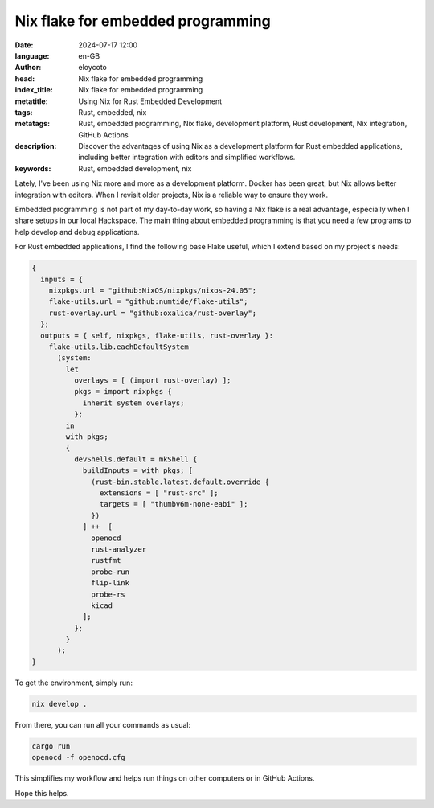 Nix flake for embedded programming
==================================

:date: 2024-07-17 12:00
:language: en-GB
:author: eloycoto
:head: Nix flake for embedded programming
:index_title: Nix flake for embedded programming
:metatitle: Using Nix for Rust Embedded Development
:tags: Rust, embedded, nix
:metatags: Rust, embedded programming, Nix flake, development platform, Rust development, Nix integration, GitHub Actions
:description: Discover the advantages of using Nix as a development platform for Rust embedded applications, including better integration with editors and simplified workflows.
:keywords: Rust, embedded development, nix

Lately, I've been using Nix more and more as a development platform. Docker has
been great, but Nix allows better integration with editors. When I revisit
older projects, Nix is a reliable way to ensure they work.

Embedded programming is not part of my day-to-day work, so having a Nix flake
is a real advantage, especially when I share setups in our local Hackspace. The
main thing about embedded programming is that you need a few programs to help
develop and debug applications.

For Rust embedded applications, I find the following base Flake useful, which I
extend based on my project's needs:

.. code-block:: nix

    {
      inputs = {
        nixpkgs.url = "github:NixOS/nixpkgs/nixos-24.05";
        flake-utils.url = "github:numtide/flake-utils";
        rust-overlay.url = "github:oxalica/rust-overlay";
      };
      outputs = { self, nixpkgs, flake-utils, rust-overlay }:
        flake-utils.lib.eachDefaultSystem
          (system:
            let
              overlays = [ (import rust-overlay) ];
              pkgs = import nixpkgs {
                inherit system overlays;
              };
            in
            with pkgs;
            {
              devShells.default = mkShell {
                buildInputs = with pkgs; [
                  (rust-bin.stable.latest.default.override {
                    extensions = [ "rust-src" ];
                    targets = [ "thumbv6m-none-eabi" ];
                  })
                ] ++  [
                  openocd
                  rust-analyzer
                  rustfmt
                  probe-run
                  flip-link
                  probe-rs
                  kicad
                ];
              };
            }
          );
    }

To get the environment, simply run:

.. code-block:: nix

    nix develop .

From there, you can run all your commands as usual:

.. code-block:: nix

    cargo run
    openocd -f openocd.cfg

This simplifies my workflow and helps run things on other computers or in
GitHub Actions.

Hope this helps.
